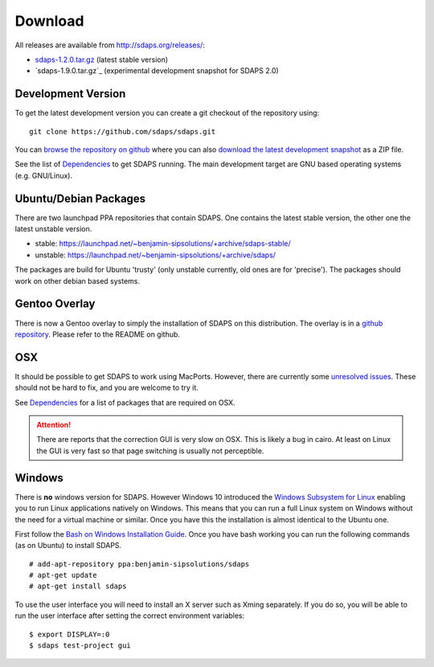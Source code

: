 Download
========

All releases are available from http://sdaps.org/releases/:

* `sdaps-1.2.0.tar.gz`_ (latest stable version)
* `sdaps-1.9.0.tar.gz`_ (experimental development snapshot for SDAPS 2.0)

Development Version
-------------------

To get the latest development version you can create a git checkout of the repository using:

::

   git clone https://github.com/sdaps/sdaps.git

You can `browse the repository on github`_ where you can also `download the latest development snapshot`_ as a ZIP file.

See the list of Dependencies_ to get SDAPS running. The main development target are GNU based operating systems (e.g. GNU/Linux).

Ubuntu/Debian Packages
----------------------

There are two launchpad PPA repositories that contain SDAPS. One contains the latest stable version, the other one the latest unstable version.

* stable: https://launchpad.net/~benjamin-sipsolutions/+archive/sdaps-stable/

* unstable: https://launchpad.net/~benjamin-sipsolutions/+archive/sdaps/

The packages are build for Ubuntu 'trusty' (only unstable currently, old ones are for 'precise'). The packages should work on other debian based systems.

Gentoo Overlay
--------------

There is now a Gentoo overlay to simply the installation of SDAPS on this distribution. The overlay is in a `github repository`_. Please refer to the README on github.

OSX
---

It should be possible to get SDAPS to work using MacPorts. However, there are currently some `unresolved issues`_. These should not be hard to fix, and you are welcome to try it.

See Dependencies_ for a list of packages that are required on OSX.

.. attention:: There are reports that the correction GUI is very slow on OSX. This is likely a bug in cairo. At least on Linux the GUI is very fast so that page switching is usually not perceptible.

Windows
-------

There is **no** windows version for SDAPS. However Windows 10 introduced the `Windows Subsystem for Linux`_ enabling you to run
Linux applications natively on Windows. This means that you can run a full Linux system on Windows without the need
for a virtual machine or similar. Once you have this the installation is almost identical to the Ubuntu one.

First follow the `Bash on Windows Installation Guide`_. Once you have bash working you can run the following commands (as on Ubuntu) to
install SDAPS.

::

   # add-apt-repository ppa:benjamin-sipsolutions/sdaps
   # apt-get update
   # apt-get install sdaps

To use the user interface you will need to install an X server such as Xming separately. If you do so, you will be
able to run the user interface after setting the correct environment variables:

::

   $ export DISPLAY=:0
   $ sdaps test-project gui

.. image:: screenshot-windows.png
   :width: 100%

.. ############################################################################

.. _sdaps-1.1.11.tar.gz: http://sdaps.org/releases/sdaps-1.1.11.tar.gz

.. _sdaps-1.2.0.tar.gz: http://sdaps.org/releases/sdaps-1.2.0.tar.gz

.. _browse the repository on github: https://github.com/sdaps/sdaps

.. _download the latest development snapshot: https://github.com/sdaps/sdaps/archive/master.zip

.. _Dependencies: ../Documentation/Dependencies

.. _github repository: https://github.com/sdaps/gentoo-overlay

.. _unresolved issues: https://github.com/sdaps/sdaps/issues/12

.. _Windows Subsystem for Linux: https://blogs.msdn.microsoft.com/wsl/2016/04/22/windows-subsystem-for-linux-overview/

.. _Bash on Windows Installation Guide: https://msdn.microsoft.com/en-us/commandline/wsl/install_guide
